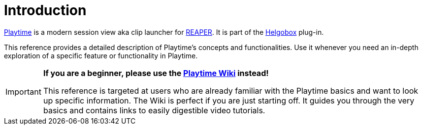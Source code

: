 = Introduction

link:https://www.helgoboss.org/projects/playtime[Playtime] is a modern session view aka clip launcher for link:https://www.reaper.fm[REAPER].
It is part of the link:https://www.helgoboss.org/projects/helgobox[Helgobox] plug-in.

This reference provides a detailed description of Playtime's concepts and functionalities. Use it whenever you need an in-depth exploration of a specific feature or functionality in Playtime.

[IMPORTANT]
====

**If you are a beginner, please use the link:https://github.com/helgoboss/helgobox/wiki/Playtime-Home[Playtime Wiki] instead!**

This reference is targeted at users who are already familiar with the Playtime basics and want to look up specific information. The Wiki is perfect if you are just starting off. It guides you through the very basics and contains links to easily digestible video tutorials.
====